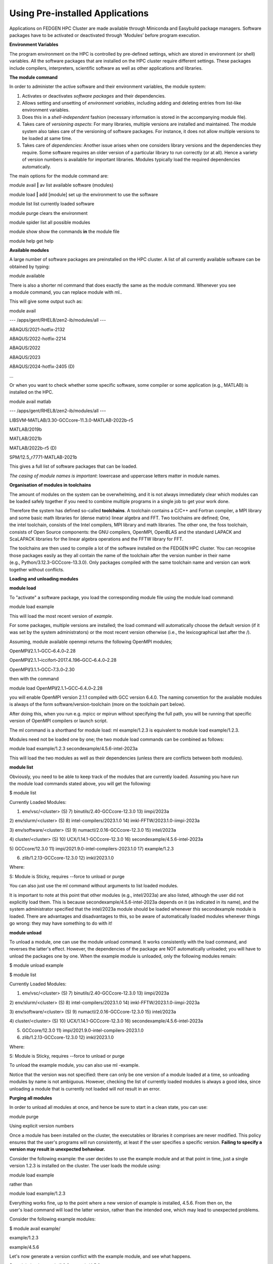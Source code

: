 **Using Pre-installed Applications**
---------------------------------------

Applications on FEDGEN HPC Cluster are made available through Miniconda
and Easybuild package managers. Software packages have to be activated
or deactivated through ‘Modules’ before program execution.

**Environment Variables**

The program environment on the HPC is controlled by pre-defined
settings, which are stored in environment (or shell) variables. All the
software packages that are installed on the HPC cluster require
different settings. These packages include compilers, interpreters,
scientific software as well as other applications and libraries.

**The module command**

In order to administer the active software and their environment
variables, the module system:

1. Activates or deactivates *software packages* and their dependencies.

2. Allows setting and unsetting of *environment variables*, including
   adding and deleting entries from list-like environment variables.

3. Does this in a *shell-independent* fashion (necessary information is
   stored in the accompanying module file).

4. Takes care of *versioning aspects*: For many libraries, multiple
   versions are installed and maintained. The module system also takes
   care of the versioning of software packages. For instance, it does
   not allow multiple versions to be loaded at same time.

5. Takes care of *dependencies*: Another issue arises when one considers
   library versions and the dependencies they require. Some software
   requires an older version of a particular library to run correctly
   (or at all). Hence a variety of version numbers is available for
   important libraries. Modules typically load the required dependencies
   automatically.

The main options for the module command are:

module avail **\|** av list available software (modules)

module load **\|** add [module] set up the environment to use the
software

module list list currently loaded software

module purge clears the environment

module spider list all possible modules

module show show the commands **in** the module file

module help get help

**Available modules**

A large number of software packages are preinstalled on the HPC cluster.
A list of all currently available software can be obtained by typing:

module available

There is also a shorter ml command that does exactly the same as
the module command. Whenever you see a module command, you can
replace module with ml..

This will give some output such as:

module avail

--- /apps/gent/RHEL8/zen2-ib/modules/all ---

ABAQUS/2021-hotfix-2132

ABAQUS/2022-hotfix-2214

ABAQUS/2022

ABAQUS/2023

ABAQUS/2024-hotfix-2405 (D)

...

Or when you want to check whether some specific software, some compiler
or some application (e.g., MATLAB) is installed on the HPC.

module avail matlab

--- /apps/gent/RHEL8/zen2-ib/modules/all ---

LIBSVM-MATLAB/3.30-GCCcore-11.3.0-MATLAB-2022b-r5

MATLAB/2019b

MATLAB/2021b

MATLAB/2022b-r5 (D)

SPM/12.5_r7771-MATLAB-2021b

This gives a full list of software packages that can be loaded.

*The casing of module names is important*: lowercase and uppercase
letters matter in module names.

**Organisation of modules in toolchains**

The amount of modules on the system can be overwhelming, and it is not
always immediately clear which modules can be loaded safely together if
you need to combine multiple programs in a single job to get your work
done.

Therefore the system has defined so-called **toolchains**. A toolchain
contains a C/C++ and Fortran compiler, a MPI library and some basic math
libraries for (dense matrix) linear algebra and FFT. Two toolchains are
defined; One, the intel toolchain, consists of the Intel compilers, MPI
library and math libraries. The other one, the foss toolchain, consists
of Open Source components: the GNU compilers, OpenMPI, OpenBLAS and the
standard LAPACK and ScaLAPACK libraries for the linear algebra
operations and the FFTW library for FFT.

The toolchains are then used to compile a lot of the software installed
on the FEDGEN HPC cluster. You can recognise those packages easily as
they all contain the name of the toolchain after the version number in
their name (e.g., Python/3.12.3-GCCcore-13.3.0). Only packages compiled
with the same toolchain name and version can work together without
conflicts.

**Loading and unloading modules**

**module load**

To "activate" a software package, you load the corresponding module file
using the module load command:

module load example

This will load the most recent version of *example*.

For some packages, multiple versions are installed; the load command
will automatically choose the default version (if it was set by the
system administrators) or the most recent version otherwise (i.e., the
lexicographical last after the /).

Assuming, module available openmpi returns the following OpenMPI
modules;

OpenMPI\ **/**\ 2.1\ **.**\ 1\ **-**\ GCC\ **-**\ 6.4\ **.**\ 0\ **-**\ 2.28

OpenMPI\ **/**\ 2.1\ **.**\ 1\ **-**\ iccifort\ **-**\ 2017.4\ **.**\ 196\ **-**\ GCC\ **-**\ 6.4\ **.**\ 0\ **-**\ 2.28

OpenMPI\ **/**\ 3.1\ **.**\ 1\ **-**\ GCC\ **-**\ 7.3\ **.**\ 0\ **-**\ 2.30

then with the command

module load
OpenMPI\ **/**\ 2.1\ **.**\ 1\ **-**\ GCC\ **-**\ 6.4\ **.**\ 0\ **-**\ 2.28

you will enable OpenMPI version 2.1.1 compiled with GCC version 6.4.0.
The naming convention for the available modules is always of the
form software/version-toolchain (more on the toolchain part below).

After doing this, when you run e.g. mpicc or mpirun without specifying
the full path, you will be running that specific version of OpenMPI
compilers or launch script.

The ml command is a shorthand for module load: ml example/1.2.3 is
equivalent to module load example/1.2.3.

Modules need not be loaded one by one; the two module load commands can
be combined as follows:

module load example/1.2.3 secondexample/4.5.6-intel-2023a

This will load the two modules as well as their dependencies (unless
there are conflicts between both modules).

**module list**

Obviously, you need to be able to keep track of the modules that are
currently loaded. Assuming you have run the module load commands stated
above, you will get the following:

$ module list

Currently Loaded Modules:

1) env/vsc/<cluster> (S) 7) binutils/2.40-GCCcore-12.3.0 13) iimpi/2023a

2) env/slurm/<cluster> (S) 8) intel-compilers/2023.1.0 14)
imkl-FFTW/2023.1.0-iimpi-2023a

3) env/software/<cluster> (S) 9) numactl/2.0.16-GCCcore-12.3.0 15)
intel/2023a

4) cluster/<cluster> (S) 10) UCX/1.14.1-GCCcore-12.3.0 16)
secondexample/4.5.6-intel-2023a

5) GCCcore/12.3.0 11) impi/2021.9.0-intel-compilers-2023.1.0 17)
example/1.2.3

6) zlib/1.2.13-GCCcore-12.3.0 12) imkl/2023.1.0

Where:

S: Module is Sticky, requires --force to unload or purge

You can also just use the ml command without arguments to list loaded
modules.

It is important to note at this point that other modules
(e.g., intel/2023a) are also listed, although the user did not
explicitly load them. This is
because secondexample/4.5.6-intel-2023a depends on it (as indicated in
its name), and the system administrator specified that
the intel/2023a module should be loaded
whenever *this* secondexample module is loaded. There are advantages and
disadvantages to this, so be aware of automatically loaded modules
whenever things go wrong: they may have something to do with it!

**module unload**

To unload a module, one can use the module unload command. It works
consistently with the load command, and reverses the latter's effect.
However, the dependencies of the package are NOT automatically unloaded;
you will have to unload the packages one by one. When the example module
is unloaded, only the following modules remain:

$ module unload example

$ module list

Currently Loaded Modules:

1) env/vsc/<cluster> (S) 7) binutils/2.40-GCCcore-12.3.0 13) iimpi/2023a

2) env/slurm/<cluster> (S) 8) intel-compilers/2023.1.0 14)
imkl-FFTW/2023.1.0-iimpi-2023a

3) env/software/<cluster> (S) 9) numactl/2.0.16-GCCcore-12.3.0 15)
intel/2023a

4) cluster/<cluster> (S) 10) UCX/1.14.1-GCCcore-12.3.0 16)
secondexample/4.5.6-intel-2023a

5) GCCcore/12.3.0 11) impi/2021.9.0-intel-compilers-2023.1.0

6) zlib/1.2.13-GCCcore-12.3.0 12) imkl/2023.1.0

Where:

S: Module is Sticky, requires --force to unload or purge

To unload the example module, you can also use ml -example.

Notice that the version was not specified: there can only be one version
of a module loaded at a time, so unloading modules by name is not
ambiguous. However, checking the list of currently loaded modules is
always a good idea, since unloading a module that is currently not
loaded will *not* result in an error.

**Purging all modules**

In order to unload all modules at once, and hence be sure to start in a
clean state, you can use:

module purge

Using explicit version numbers

Once a module has been installed on the cluster, the executables or
libraries it comprises are never modified. This policy ensures that the
user's programs will run consistently, at least if the user specifies a
specific version. **Failing to specify a version may result in
unexpected behaviour.**

Consider the following example: the user decides to use
the example module and at that point in time, just a single version
1.2.3 is installed on the cluster. The user loads the module using:

module load example

rather than

module load example/1.2.3

Everything works fine, up to the point where a new version of example is
installed, 4.5.6. From then on, the user's load command will load the
latter version, rather than the intended one, which may lead to
unexpected problems.

Consider the following example modules:

$ module avail example/

example/1.2.3

example/4.5.6

Let's now generate a version conflict with the example module, and see
what happens.

$ module load example/1.2.3 example/4.5.6

Lmod has detected the following error: A different version of the
'example' module is already loaded (see output of 'ml').

$ module swap example/4.5.6

Note: A module swap command combines the appropriate module
unload and module load commands.

**Search for modules**

With the module spider command, you can search for modules:

$ module spider example

--------------------------------------------------------------------------------

example:

--------------------------------------------------------------------------------

Description:

This is just an example

Versions:

example/1.2.3

example/4.5.6

--------------------------------------------------------------------------------

For detailed information about a specific "example" module (including
how to load the modules) use the module's full name.

For example:

module spider example/1.2.3

--------------------------------------------------------------------------------

**Save and load collections of modules**

If you have a set of modules that you need to load often, you can save
these in a *collection*. This will enable you to load all the modules
you need with a single command.

In each module command shown below, you can replace module with ml.

First, load all modules you want to include in the collections:

module load example/1.2.3 secondexample/4.5.6-intel-2023a

Now store it in a collection using module save. In this example, the
collection is named my-collection.

module save my-collection

Later, for example in a jobscript or a new session, you can load all
these modules with module restore:

module restore my-collection

You can get a list of all your saved collections with the module
savelist command:

$ module savelist

Named collection list (For LMOD_SYSTEM_NAME =
"<OS>-<CPU-ARCHITECTURE>"):

1) my-collection

To get a list of all modules a collection will load, you can use
the module describe command:

$ module describe my-collection

Currently Loaded Modules:

1) env/vsc/<cluster> (S) 7) binutils/2.40-GCCcore-12.3.0 13) iimpi/2023a

2) env/slurm/<cluster> (S) 8) intel-compilers/2023.1.0 14)
imkl-FFTW/2023.1.0-iimpi-2023a

3) env/software/<cluster> (S) 9) numactl/2.0.16-GCCcore-12.3.0 15)
intel/2023a

4) cluster/<cluster> (S) 10) UCX/1.14.1-GCCcore-12.3.0 16)
secondexample/4.5.6-intel-2023a

5) GCCcore/12.3.0 11) impi/2021.9.0-intel-compilers-2023.1.0 17)
example/1.2.3

6) zlib/1.2.13-GCCcore-12.3.0 12) imkl/2023.1.0

To remove a collection, remove the corresponding file in $HOME/.lmod.d/:

rm $HOME/.lmod.d/my-collection

**Getting module details**

To see how a module would change the environment, you can use the module
show command:

$ module show Python-bundle-PyPI/2024.06-GCCcore-13.3.0

help([[

Description

===========

Bundle of Python packages from PyPI

...

Included extensions

===================

alabaster-0.7.16, appdirs-1.4.4, asn1crypto-1.5.1, atomicwrites-1.4.1,

...

wcwidth-0.2.13, webencodings-0.5.1, xlrd-2.0.1, zipfile36-0.1.3,
zipp-3.19.2

]])

...

load("GCCcore/13.3.0")

load("Python/3.12.3-GCCcore-13.3.0")

load("cryptography/42.0.8-GCCcore-13.3.0")

load("virtualenv/20.26.2-GCCcore-13.3.0")

...

Here you can see that
the Python-bundle-PyPI/2024.06-GCCcore-13.3.0 comes with a lot of
extensions: alabaster, appdirs, ... These are Python packages which can
be used in your Python scripts.

You can also see the modules
the Python-bundle-PyPI/2024.06-GCCcore-13.3.0 module
loads: GCCcore/13.3.0, Python/3.12.3-GCCcore-13.3.0, ...

If you're not sure what all of this means: don't worry, you don't have
to know; just load the module and try to use the software.

